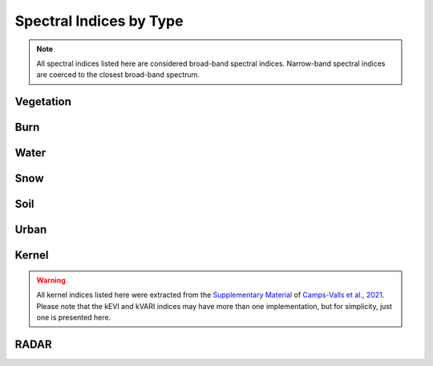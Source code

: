 Spectral Indices by Type
============================

.. note::
   All spectral indices listed here are considered broad-band spectral indices. Narrow-band spectral indices are coerced to the closest broad-band spectrum.

Vegetation
--------------

.. csv-table:: Vegetation Spectral Indices
   :file: _static/indices_vegetation.csv   
   :header-rows: 1
   
Burn
--------------
   
.. csv-table:: Burn Spectral Indices
   :file: _static/indices_burn.csv   
   :header-rows: 1
   
Water
--------------
   
.. csv-table:: Water Spectral Indices
   :file: _static/indices_water.csv   
   :header-rows: 1
   
Snow
--------------
   
.. csv-table:: Snow Spectral Indices
   :file: _static/indices_snow.csv   
   :header-rows: 1
   
Soil
--------------
   
.. csv-table:: Soil Spectral Indices
   :file: _static/indices_soil.csv   
   :header-rows: 1
   
Urban
--------------
   
.. csv-table:: Urban Spectral Indices
   :file: _static/indices_urban.csv   
   :header-rows: 1
   
Kernel
--------------

.. warning::
   All kernel indices listed here were extracted from the `Supplementary Material <http://advances.sciencemag.org/cgi/content/full/7/9/eabc7447/DC1>`_ of `Camps-Valls et al., 2021 <https://doi.org/10.1126/sciadv.abc7447>`_. Please note that the kEVI and kVARI indices may have more than one implementation, but for simplicity, just one is presented here.
   
.. csv-table:: Kernel Spectral Indices
   :file: _static/indices_kernel.csv   
   :header-rows: 1

RADAR
--------------
   
.. csv-table:: RADAR Spectral Indices
   :file: _static/indices_radar.csv   
   :header-rows: 1